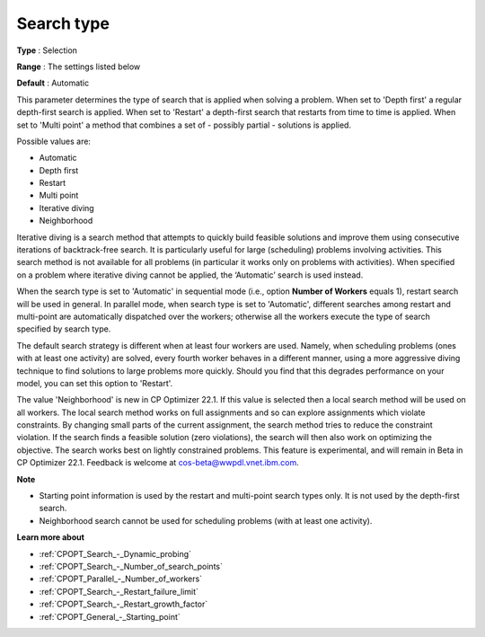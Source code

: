 .. _CPOPT_Search_-_Search_type:


Search type
===========



**Type** :	Selection	

**Range** :	The settings listed below	

**Default** :	Automatic



This parameter determines the type of search that is applied when solving a problem. When set to 'Depth first' a regular depth-first search is applied. When set to 'Restart' a depth-first search that restarts from time to time is applied. When set to 'Multi point' a method that combines a set of - possibly partial - solutions is applied.



Possible values are:



*	Automatic
*	Depth first
*	Restart
*	Multi point
*	Iterative diving
*	Neighborhood




Iterative diving is a search method that attempts to quickly build feasible solutions and improve them using consecutive iterations of backtrack-free search. It is particularly useful for large (scheduling) problems involving activities. This search method is not available for all problems (in particular it works only on problems with activities). When specified on a problem where iterative diving cannot be applied, the ‘Automatic’ search is used instead.





When the search type is set to 'Automatic' in sequential mode (i.e., option **Number of Workers**  equals 1), restart search will be used in general. In parallel mode, when search type is set to 'Automatic', different searches among restart and multi-point are automatically dispatched over the workers; otherwise all the workers execute the type of search specified by search type.





The default search strategy is different when at least four workers are used. Namely, when scheduling problems (ones with at least one activity) are solved, every fourth worker behaves in a different manner, using a more aggressive diving technique to find solutions to large problems more quickly. Should you find that this degrades performance on your model, you can set this option to 'Restart'.





The value 'Neighborhood' is new in CP Optimizer 22.1. If this value is selected then a local search method will be used on all workers. The local search method works on full assignments and so can explore assignments which violate constraints. By changing small parts of the current assignment, the search method tries to reduce the constraint violation. If the search finds a feasible solution (zero violations), the search will then also work on optimizing the objective. The search works best on lightly constrained problems. This feature is experimental, and will remain in Beta in CP Optimizer 22.1. Feedback is welcome at cos-beta@wwpdl.vnet.ibm.com.





**Note** 

*	Starting point information is used by the restart and multi-point search types only. It is not used by the depth-first search.
*	Neighborhood search cannot be used for scheduling problems (with at least one activity).




**Learn more about** 

*	:ref:`CPOPT_Search_-_Dynamic_probing` 
*	:ref:`CPOPT_Search_-_Number_of_search_points` 
*	:ref:`CPOPT_Parallel_-_Number_of_workers` 
*	:ref:`CPOPT_Search_-_Restart_failure_limit` 
*	:ref:`CPOPT_Search_-_Restart_growth_factor` 
*	:ref:`CPOPT_General_-_Starting_point` 



